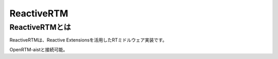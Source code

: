 ========================================
ReactiveRTM
========================================

----------------------------------------
ReactiveRTMとは
----------------------------------------
ReactiveRTMは、Reactive Extensionsを活用したRTミドルウェア実装です。

OpenRTM-aistと接続可能。


